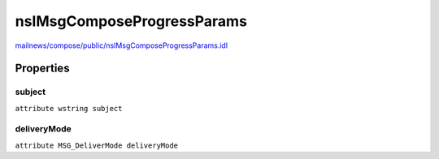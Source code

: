 ===========================
nsIMsgComposeProgressParams
===========================

`mailnews/compose/public/nsIMsgComposeProgressParams.idl <https://hg.mozilla.org/comm-central/file/tip/mailnews/compose/public/nsIMsgComposeProgressParams.idl>`_


Properties
==========

subject
-------

``attribute wstring subject``

deliveryMode
------------

``attribute MSG_DeliverMode deliveryMode``
